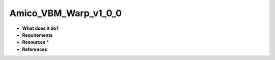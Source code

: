 Amico_VBM_Warp_v1_0_0
=====================

* **What does it do?**

* **Requirements**

* **Resources** *

* **References**